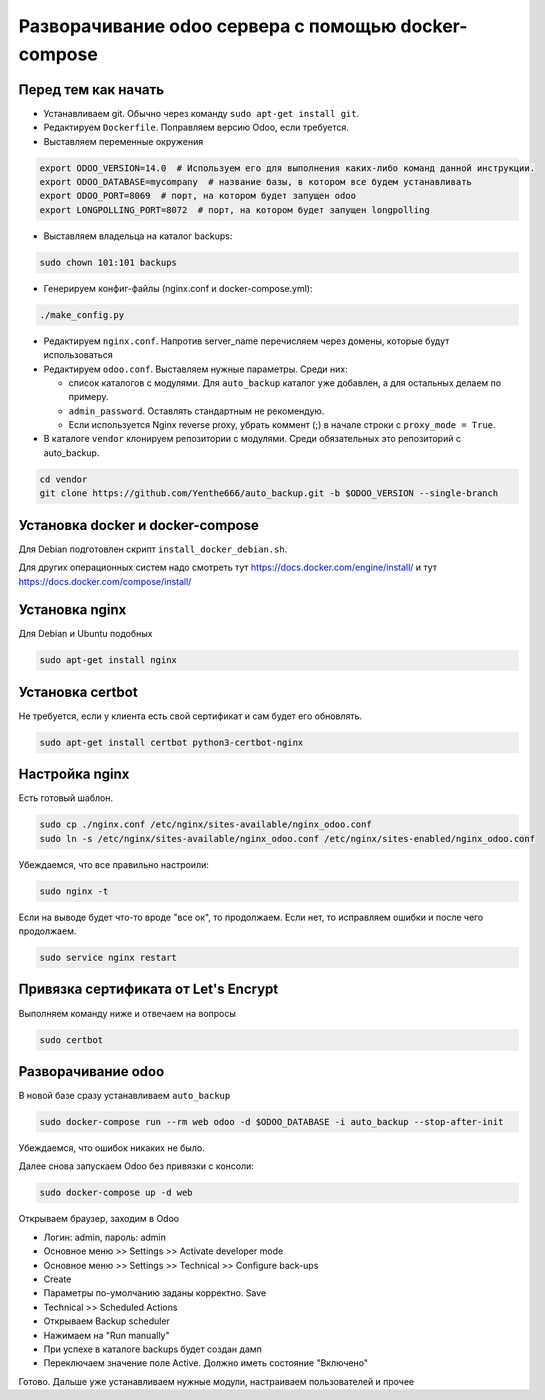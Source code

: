 ====================================================
Разворачивание odoo сервера с помощью docker-compose
====================================================

Перед тем как начать
--------------------

- Устанавливаем git.
  Обычно через команду ``sudo apt-get install git``.

- Редактируем ``Dockerfile``.
  Поправляем версию Odoo, если требуется.

- Выставляем переменные окружения

.. code-block:: sh

   export ODOO_VERSION=14.0  # Используем его для выполнения каких-либо команд данной инструкции.
   export ODOO_DATABASE=mycompany  # название базы, в котором все будем устанавливать
   export ODOO_PORT=8069  # порт, на котором будет запущен odoo
   export LONGPOLLING_PORT=8072  # порт, на котором будет запущен longpolling

- Выставляем владельца на каталог backups:

.. code-block:: sh

   sudo chown 101:101 backups

- Генерируем конфиг-файлы (nginx.conf и docker-compose.yml):

.. code-block:: sh

   ./make_config.py

- Редактируем ``nginx.conf``.
  Напротив server_name перечисляем через домены, которые будут использоваться

- Редактируем ``odoo.conf``.
  Выставляем нужные параметры.
  Среди них:

  - список каталогов с модулями.
    Для ``auto_backup`` каталог уже добавлен, а для остальных делаем по примеру.

  - ``admin_password``.
    Оставлять стандартным не рекомендую.

  - Если используется Nginx reverse proxy, убрать коммент (;) в начале строки с ``proxy_mode = True``.

- В каталоге ``vendor`` клонируем репозитории с модулями.
  Среди обязательных это репозиторий с auto_backup.

.. code-block:: sh

   cd vendor
   git clone https://github.com/Yenthe666/auto_backup.git -b $ODOO_VERSION --single-branch

Установка docker и docker-compose
---------------------------------

Для Debian подготовлен скрипт ``install_docker_debian.sh``.

Для других операционных систем надо смотреть тут https://docs.docker.com/engine/install/ и тут https://docs.docker.com/compose/install/

Установка nginx
---------------

Для Debian и Ubuntu подобных

.. code-block:: sh

   sudo apt-get install nginx


Установка certbot
-----------------

Не требуется, если у клиента есть свой сертификат и сам будет его обновлять.

.. code-block:: sh

   sudo apt-get install certbot python3-certbot-nginx

Настройка nginx
---------------

Есть готовый шаблон.

.. code-block:: sh

   sudo cp ./nginx.conf /etc/nginx/sites-available/nginx_odoo.conf
   sudo ln -s /etc/nginx/sites-available/nginx_odoo.conf /etc/nginx/sites-enabled/nginx_odoo.conf

Убеждаемся, что все правильно настроили:

.. code-block:: sh

   sudo nginx -t

Если на выводе будет что-то вроде "все ок", то продолжаем.
Если нет, то исправляем ошибки и после чего продолжаем.

.. code-block:: sh

   sudo service nginx restart

Привязка сертификата от Let's Encrypt
-------------------------------------

Выполняем команду ниже и отвечаем на вопросы

.. code-block:: sh

   sudo certbot

Разворачивание odoo
-------------------

В новой базе сразу устанавливаем ``auto_backup``

.. code-block:: sh

   sudo docker-compose run --rm web odoo -d $ODOO_DATABASE -i auto_backup --stop-after-init

Убеждаемся, что ошибок никаких не было.

Далее снова запускаем Odoo без привязки с консоли:

.. code-block:: sh

   sudo docker-compose up -d web

Открываем браузер, заходим в Odoo

- Логин: admin, пароль: admin
- Основное меню >> Settings >> Activate developer mode
- Основное меню >> Settings >> Technical >> Configure back-ups
- Create
- Параметры по-умолчанию заданы корректно. Save
- Technical >> Scheduled Actions
- Открываем Backup scheduler
- Нажимаем на "Run manually"
- При успехе в каталоге backups будет создан дамп
- Переключаем значение поле Active. Должно иметь состояние "Включено"

Готово. Дальше уже устанавливаем нужные модули, настраиваем пользователей и прочее
